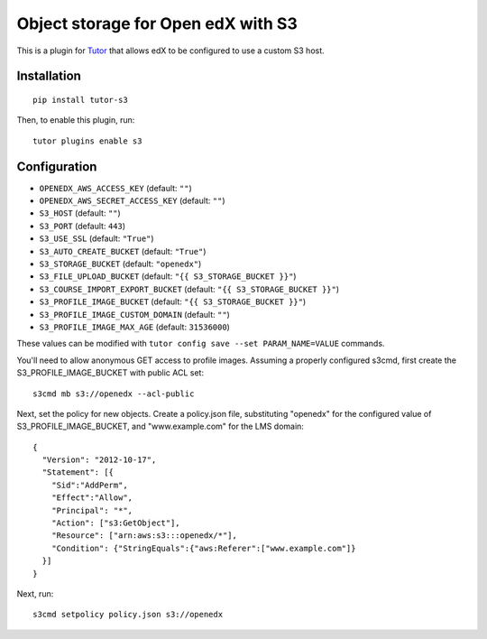 Object storage for Open edX with S3
===================================

This is a plugin for `Tutor <https://docs.tutor.overhang.io>`_ that allows edX
to be configured to use a custom S3 host.

Installation
------------

::

    pip install tutor-s3

Then, to enable this plugin, run::

    tutor plugins enable s3

Configuration
-------------

- ``OPENEDX_AWS_ACCESS_KEY`` (default: ``""``)
- ``OPENEDX_AWS_SECRET_ACCESS_KEY`` (default: ``""``)
- ``S3_HOST`` (default: ``""``)
- ``S3_PORT`` (default: ``443``)
- ``S3_USE_SSL`` (default: ``"True"``)
- ``S3_AUTO_CREATE_BUCKET`` (default: ``"True"``)
- ``S3_STORAGE_BUCKET`` (default: ``"openedx"``)
- ``S3_FILE_UPLOAD_BUCKET`` (default: ``"{{ S3_STORAGE_BUCKET }}"``)
- ``S3_COURSE_IMPORT_EXPORT_BUCKET`` (default: ``"{{ S3_STORAGE_BUCKET }}"``)
- ``S3_PROFILE_IMAGE_BUCKET`` (default: ``"{{ S3_STORAGE_BUCKET }}"``)
- ``S3_PROFILE_IMAGE_CUSTOM_DOMAIN`` (default: ``""``)
- ``S3_PROFILE_IMAGE_MAX_AGE`` (default: ``31536000``)

These values can be modified with ``tutor config save --set PARAM_NAME=VALUE`` commands.

You'll need to allow anonymous GET access to profile images.  Assuming a
properly configured s3cmd, first create the S3_PROFILE_IMAGE_BUCKET with public
ACL set::

    s3cmd mb s3://openedx --acl-public

Next, set the policy for new objects.  Create a policy.json file, substituting
"openedx" for the configured value of S3_PROFILE_IMAGE_BUCKET, and
"www.example.com" for the LMS domain::

    {
      "Version": "2012-10-17",
      "Statement": [{
        "Sid":"AddPerm",
        "Effect":"Allow",
        "Principal": "*",
        "Action": ["s3:GetObject"],
        "Resource": ["arn:aws:s3:::openedx/*"],
        "Condition": {"StringEquals":{"aws:Referer":["www.example.com"]}
      }]
    }

Next, run::

    s3cmd setpolicy policy.json s3://openedx
